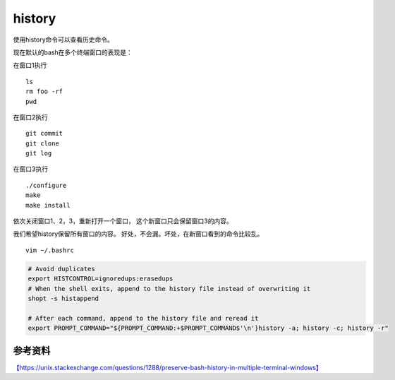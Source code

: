 history
********************

使用history命令可以查看历史命令。

现在默认的bash在多个终端窗口的表现是：

在窗口1执行

::

   ls
   rm foo -rf
   pwd

在窗口2执行

::

   git commit 
   git clone
   git log

在窗口3执行

::

   ./configure
   make
   make install

依次关闭窗口1、2，3，重新打开一个窗口， 这个新窗口只会保留窗口3的内容。

我们希望history保留所有窗口的内容。
好处，不会漏。坏处，在新窗口看到的命令比较乱。

::

   vim ~/.bashrc

.. code::

   # Avoid duplicates
   export HISTCONTROL=ignoredups:erasedups  
   # When the shell exits, append to the history file instead of overwriting it
   shopt -s histappend

   # After each command, append to the history file and reread it
   export PROMPT_COMMAND="${PROMPT_COMMAND:+$PROMPT_COMMAND$'\n'}history -a; history -c; history -r"

参考资料
--------

`【https://unix.stackexchange.com/questions/1288/preserve-bash-history-in-multiple-terminal-windows】 <https://unix.stackexchange.com/questions/1288/preserve-bash-history-in-multiple-terminal-windows>`__
